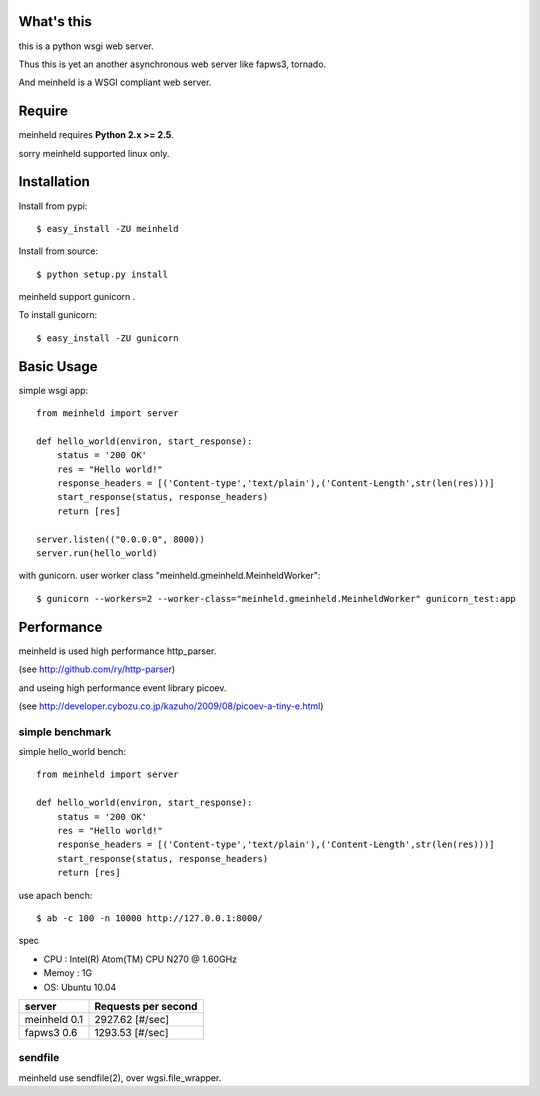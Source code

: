 What's this
---------------------------------

this is a python wsgi web server.

Thus this is yet an another asynchronous web server like fapws3, tornado.

And meinheld is a WSGI compliant web server.

Require
---------------------------------

meinheld requires **Python 2.x >= 2.5**.

sorry meinheld supported linux only.

Installation
---------------------------------

Install from pypi::

  $ easy_install -ZU meinheld

Install from source:: 

  $ python setup.py install

meinheld support gunicorn .

To install gunicorn::
    
  $ easy_install -ZU gunicorn


Basic Usage
---------------------------------

simple wsgi app::

    from meinheld import server

    def hello_world(environ, start_response):
        status = '200 OK'
        res = "Hello world!"
        response_headers = [('Content-type','text/plain'),('Content-Length',str(len(res)))]
        start_response(status, response_headers)
        return [res]

    server.listen(("0.0.0.0", 8000))
    server.run(hello_world)


with gunicorn. user worker class "meinheld.gmeinheld.MeinheldWorker"::
    
    $ gunicorn --workers=2 --worker-class="meinheld.gmeinheld.MeinheldWorker" gunicorn_test:app


Performance
------------------------------

meinheld is used high performance http_parser.

(see http://github.com/ry/http-parser)

and useing high performance event library picoev.

(see http://developer.cybozu.co.jp/kazuho/2009/08/picoev-a-tiny-e.html)

simple benchmark 
================================

simple hello_world bench::

    from meinheld import server

    def hello_world(environ, start_response):
        status = '200 OK'
        res = "Hello world!"
        response_headers = [('Content-type','text/plain'),('Content-Length',str(len(res)))]
        start_response(status, response_headers)
        return [res]

use apach bench::

  $ ab -c 100 -n 10000 http://127.0.0.1:8000/

spec

* CPU : Intel(R) Atom(TM) CPU N270   @ 1.60GHz 

* Memoy : 1G

* OS: Ubuntu 10.04

============= =====================
server        Requests per second
============= =====================
meinheld 0.1  2927.62 [#/sec]
fapws3 0.6    1293.53 [#/sec] 
============= =====================

sendfile
===========================

meinheld use sendfile(2), over wgsi.file_wrapper.




